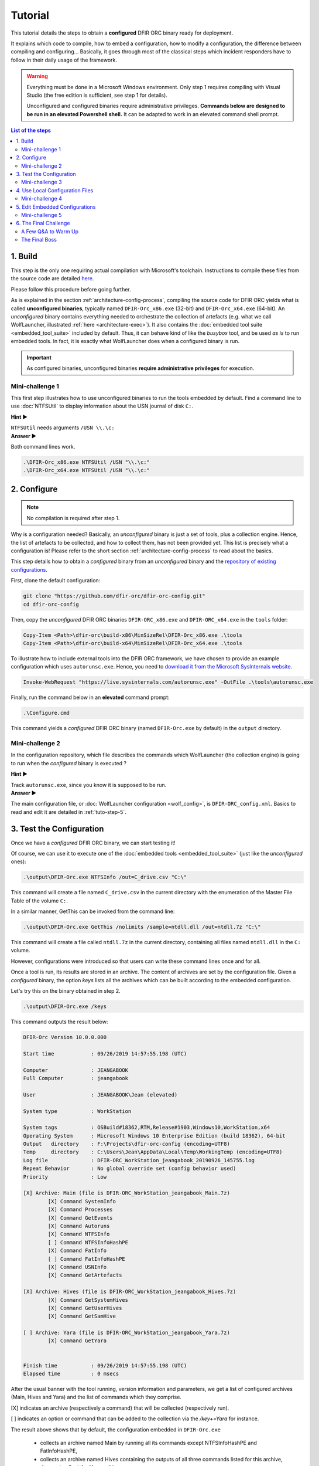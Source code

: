 Tutorial
========

This tutorial details the steps to obtain a **configured** DFIR ORC binary ready for deployment. 

It explains which code to compile, how to embed a configuration, how to modify a configuration, the difference between compiling and configuring...
Basically, it goes through most of the classical steps which incident responders have to follow in their daily usage of the framework.


.. warning::

    Everything must be done in a Microsoft Windows environment.
    Only step 1 requires compiling with Visual Studio (the free edition is sufficient,
    see step 1 for details).

    Unconfigured and configured binaries require administrative privileges.
    **Commands below are designed to be run in an elevated Powershell shell.**
    It can be adapted to work in an elevated command shell prompt.

.. contents:: List of the steps
    :local:
   

1. Build
--------

This step is the only one requiring actual compilation with Microsoft's toolchain. Instructions to compile these files from the source code are detailed `here <https://github.com/DFIR-ORC/dfir-orc/blob/master/README.md>`_.

Please follow this procedure before going further.

As is explained in the section :ref:`architecture-config-process`, compiling the source code for DFIR ORC yields what is called **unconfigured binaries**, typically named ``DFIR-Orc_x86.exe`` (32-bit) and ``DFIR-Orc_x64.exe`` (64-bit).
An *unconfigured* binary contains everything needed to orchestrate the collection of artefacts (e.g. what we call WolfLauncher, illustrated :ref:`here <architecture-exec>`).
It also contains the :doc:`embedded tool suite <embedded_tool_suite>` included by default.
Thus, it can behave kind of like the *busybox* tool, and be used *as is* to run embedded tools. In fact, it is exactly what WolfLauncher does when a configured binary is run.

.. important::

    As configured binaries, unconfigured binaries **require administrative privileges** for execution.

Mini-challenge 1
````````````````
This first step illustrates how to use unconfigured binaries to run the tools embedded by default.
Find a command line to use :doc:`NTFSUtil` to display information about the USN journal of disk ``C:``.

.. container:: toggle

    .. container:: header

        **Hint  ▶**
     
    ``NTFSUtil`` needs arguments ``/USN \\.\c:``

.. container:: toggle

    .. container:: header

        **Answer  ▶**
   
    Both command lines work. 

    .. code:: powershell

        .\DFIR-Orc_x86.exe NTFSUtil /USN "\\.\c:"
        .\DFIR-Orc_x64.exe NTFSUtil /USN "\\.\c:"


.. _tuto-step-2:

2. Configure
------------

.. note:: No compilation is required after step 1.

Why is a configuration needed? Basically, an *unconfigured* binary is just a set of tools, plus a collection engine. Hence, the list of
artefacts to be collected, and how to collect them, has not been provided yet. This list is precisely what a configuration is!
Please refer to the short section :ref:`architecture-config-process` to read about the basics.

This step details how to obtain a *configured* binary from an *unconfigured* binary and the
`repository of existing configurations <https://github.com/dfir-orc/dfir-orc-config>`_. 

First, clone the default configuration:

.. code:: powershell
  
    git clone "https://github.com/dfir-orc/dfir-orc-config.git"
    cd dfir-orc-config

Then, copy the *unconfigured* DFIR ORC binaries ``DFIR-ORC_x86.exe`` and ``DFIR-ORC_x64.exe`` in the ``tools`` folder:

.. code:: powershell

    Copy-Item <Path>\dfir-orc\build-x86\MinSizeRel\DFIR-Orc_x86.exe .\tools
    Copy-Item <Path>\dfir-orc\build-x64\MinSizeRel\DFIR-Orc_x64.exe .\tools
    
To illustrate how to include external tools into the DFIR ORC framework, we have chosen to provide an example configuration which uses ``autorunsc.exe``. Hence, you need to `download it from the Microsoft SysInternals website <https://live.sysinternals.com/autorunsc.exe>`_.

.. code:: powershell

    Invoke-WebRequest "https://live.sysinternals.com/autorunsc.exe" -OutFile .\tools\autorunsc.exe

Finally, run the command below in an **elevated** command prompt:

.. code:: powershell

    .\Configure.cmd

This command yields a *configured* DFIR ORC binary (named ``DFIR-Orc.exe`` by default) in the ``output`` directory.

Mini-challenge 2
````````````````

In the configuration repository, which file describes the commands which WolfLauncher (the collection engine) is going to run when the *configured* binary is executed ?

.. container:: toggle

    .. container:: header

        **Hint  ▶**
    
    Track ``autorunsc.exe``, since you know it is supposed to be run.
    
.. container:: toggle

    .. container:: header

        **Answer  ▶**

    The main configuration file, or :doc:`WolfLauncher configuration <wolf_config>`, is ``DFIR-ORC_config.xml``. Basics to read and edit it are detailed in :ref:`tuto-step-5`.

3. Test the Configuration
-------------------------

Once we have a *configured* DFIR ORC binary, we can start testing it!

Of course, we can use it to execute one of the :doc:`embedded tools <embedded_tool_suite>` (just like the *unconfigured* ones): 

.. code:: powershell

    .\output\DFIR-Orc.exe NTFSInfo /out=C_drive.csv "C:\"

This command will create a file named ``C_drive.csv`` in the current directory with the enumeration of the Master File Table of the volume ``C:``.


In a similar manner, GetThis can be invoked from the command line:

.. code:: powershell

    .\output\DFIR-Orc.exe GetThis /nolimits /sample=ntdll.dll /out=ntdll.7z "C:\"

This command will create a file called ``ntdll.7z`` in the current directory, containing all files named ``ntdll.dll`` in the ``C:`` volume.

However, configurations were introduced so that users can write these command lines once and for all.

Once a tool is run, its results are stored in an archive.
The content of archives are set by the configuration file.
Given a *configured* binary, the option `keys` lists all the archives which can be built
according to the embedded configuration.

Let's try this on the binary obtained in step 2.

.. code:: powershell

    .\output\DFIR-Orc.exe /keys 

This command outputs the result below:

.. code::  

    DFIR-Orc Version 10.0.0.000

    Start time            : 09/26/2019 14:57:55.198 (UTC)

    Computer              : JEANGABOOK
    Full Computer         : jeangabook

    User                  : JEANGABOOK\Jean (elevated)

    System type           : WorkStation

    System tags           : OSBuild#18362,RTM,Release#1903,Windows10,WorkStation,x64
    Operating System      : Microsoft Windows 10 Enterprise Edition (build 18362), 64-bit
    Output   directory    : F:\Projects\dfir-orc-config (encoding=UTF8)
    Temp     directory    : C:\Users\Jean\AppData\Local\Temp\WorkingTemp (encoding=UTF8)
    Log file              : DFIR-ORC_WorkStation_jeangabook_20190926_145755.log
    Repeat Behavior       : No global override set (config behavior used)
    Priority              : Low

    [X] Archive: Main (file is DFIR-ORC_WorkStation_jeangabook_Main.7z)
            [X] Command SystemInfo
            [X] Command Processes
            [X] Command GetEvents
            [X] Command Autoruns
            [X] Command NTFSInfo
            [ ] Command NTFSInfoHashPE
            [X] Command FatInfo
            [ ] Command FatInfoHashPE
            [X] Command USNInfo
            [X] Command GetArtefacts

    [X] Archive: Hives (file is DFIR-ORC_WorkStation_jeangabook_Hives.7z)
            [X] Command GetSystemHives
            [X] Command GetUserHives
            [X] Command GetSamHive

    [ ] Archive: Yara (file is DFIR-ORC_WorkStation_jeangabook_Yara.7z)
            [X] Command GetYara


    Finish time           : 09/26/2019 14:57:55.198 (UTC)
    Elapsed time          : 0 msecs


After the usual banner with the tool running, version information and parameters, we get a list of configured archives (Main, Hives and Yara) and the list of commands which they comprise.

[X] indicates an archive (respectively a command) that will be collected (respectively run). 

[ ] indicates an option or command that can be added to the collection via the `/key+=Yara` for instance.

The result above shows that by default, the configuration
embedded in ``DFIR-Orc.exe``

   * collects an archive named Main by running all its commands except NTFSInfoHashPE and FatInfoHashPE,
   * collects an archive named Hives containing the outputs of all three commands listed for this archive,
   * does not collect the Yara archive.

It is possible to select and deselect keys using the syntax detailed in :ref:`the command line documentation <cli_options-keys>`. As illustrated in :ref:`architecture-deployment-spe-conf`, options on the command line change the behavior of a configured binary without impacting its embedded configuration file; the changes only take effect for one execution.

For example, the following line is meant to select the Yara archive, but deselect the SAM Hive collection included in the Hives archive. Adding `/keys` at the end of the line allows a dry run: it just outputs what is set to be collected by the entire command line.

.. code:: powershell

    .\output\DFIR-Orc.exe /key+=Yara /key-=GetSamHive /keys


Mini-challenge 3
````````````````

Write a command line allowing to only get the output of SystemInfo in the Main archive, in a folder
named ``\Temp\testing``.
Run the command to test that it works (SystemInfo is very quick).

.. container:: toggle

    .. container:: header

        **Hint  ▶**
    
    Options involved are ``/out`` and ``/key``. See :doc:`the command line documentation <cli_options>`.

    
.. container:: toggle

    .. container:: header

        **Answer  ▶**

    .. code:: powershell
       
       .\output\DFIR-Orc.exe /key=SystemInfo /out=\Temp\testing


Run the command line again. What does it do? Why? How can this behavior be corrected?

.. container:: toggle

    .. container:: header

        **Hint  ▶**
    
    Option ``/overwrite`` should help. See :doc:`the command line documentation <cli_options>`.

    
.. container:: toggle

    .. container:: header

        **Answer  ▶**

    .. code:: powershell
       
       .\output\DFIR-Orc.exe /key=SystemInfo /out=\Temp\testing /overwrite

    ``DFIR-Orc.exe`` detects that some archives already exist (based on the file names) and does not overwrite them by default.


4. Use Local Configuration Files
--------------------------------

A local configuration file is meant to provide some configuration options while not using a command line.
This can be useful in some deployment scenarios.

It is an XML file which has the following skeleton, described in the section :doc:`orc_local_config`.


| <:ref:`dfir-orc <orc_local_config-dfir-orc-element>`  *attributes="..."*>
|      <:ref:`temporary <orc_local_config-temporary-element>`> *value* </temporary>
|      <:ref:`output <orc_local_config-output-element>`> *value* </output>
|      <:ref:`upload <orc_local_config-upload-element>` *attributes="..."* />
|      <:ref:`recipient <orc_local_config-recipient-element>` *attributes="..."*> *value* </recipient>
|      <:ref:`key <orc_local_config-key-element>`> *value*  </key>
|      <:ref:`enable_key <orc_local_config-enable-key-and-disable-key-elements>`> *value* </enable_key>
|      <:ref:`disable_key <orc_local_config-enable-key-and-disable-key-elements>`> *value* </disable_key>
| </dfir-orc>


As an example, we show how to write a file to run the equivalent of the command line below.

.. code:: powershell
       
       .\output\DFIR-Orc.exe /key=SystemInfo /out=\Temp\testing

The corresponding file, named ``DFIR-Orc.xml`` and which we choose to store in ``\Temp\testing\``,  looks as follows.

.. code:: xml

   <dfir-orc priority="low" powerstate="SystemRequired,AwayMode">
      <output>\Temp\testing</output>
      <key>SystemInfo</key>
   </dfir-orc>


Running DFIR ORC with this configuration can be done with this command line:

.. code:: powershell 

       .\output\DFIR-Orc.exe /local=\Temp\testing\DFIR-Orc.xml  

Encrypting the archives with a public key requires adding a ``recipient`` element in the XML file.

.. code:: xml

    <dfir-orc priority="low" powerstate="Systemrequired,AwayMode">
      <output>\Temp\testing</output>
      <key>SystemInfo</key>
      <recipient name='certfr' archive='*' >
    -----BEGIN CERTIFICATE-----
    MIIC7TCCAdmgAwIBAgIQR5AF92Ti8qtEwuT3PMVrJzAJBgUrDgMCHQUAMBIxEDAO
    BgNVBAMTB0NFUlQtRlIwHhcNMDQxMjMxMjIwMDAwWhcNMTQxMjMxMjIwMDAwWjAS
    MRAwDgYDVQQDEwdDRVJULUZSMIIBIjANBgkqhkiG9w0BAQEFAAOCAQ8AMIIBCgKC
    AQEAiufyRATXw5Kc/DUcEr/5nNygcbluyS5gkUd1pGaUqKHMSMEVOBzYqcvq3cMw
    4shAL3TSgYdoOJaLG4ErvyRU87fWYRcwiHzGdFg89E3pBEWnyV3j3fR0fVB5t3MD
    jbooTGI/qQGl1l3MZ+bOiHkYcIG50R5343VT5vjRLmPv16iopGczLXKkNFxN480f
    BnCF8HcJesFiMIDUI+d9OWpLJNDSCerouMr75HVD47+gBKKgH2PrxWozk2L6R9gQ
    l8/6xzM4VKiNt4BTGfChG8AnO8sJzPETjJaDXrIGaYVLxU4OxFh/a9x61dlM/5A/
    TASXpLhXrsi+ib3YLLl+pNh+aQIDAQABo0cwRTBDBgNVHQEEPDA6gBD47GaJKs91
    qsThQIQ7f8Y5oRQwEjEQMA4GA1UEAxMHQ0VSVC1GUoIQR5AF92Ti8qtEwuT3PMVr
    JzAJBgUrDgMCHQUAA4IBAQBgvEE7qyLVV+Y5B0sR5VuPmfeqakOxBxLmb8VoTNKn
    /7ai1XwtJeWD1vumKx5Q29GiUfVhvBgn0zhjM5syVDFCqEcp+eu6l2XbN8uvllCY
    daTOT/9UylLxu1L/epiWiYtqRZOO/9i1fyqrkguIww7EjXXT3ybL5U/BakEC2Yg5
    6vUoxbo2EbA1UoMWurRxYNYxyFfHpvBYXFf4uDaAFIVMtEgH5VkKyM3Kj2hi/PJH
    /a30ndTWVSY/82hoRGCa+SkevR5VbDsxTqHtEHys4K+ETVTNXp29HwG+1YG7BTTc
    4VdFRqUm7e3o6VUArFar8I01oHiHzqKJiu1Omm2Fkmc1
    -----END CERTIFICATE-----
      </recipient>
    </dfir-orc>

Suppose now that the configuration file ``DFIR-Orc.xml`` is copied in the same repository as the configured binary ``DFIR-Orc.exe``. We can then use the command line below: the executable takes into account the XML file bearing its base name present in its running directory.


.. code:: powershell 

       .\output\DFIR-Orc.exe 



Element ``upload`` is the counterpart of the ``output`` element to configure a **remote** repository as a destination for the archives.

Mini-challenge 4
````````````````

Combine the steps above to find a way to confirm *without creating any archive* that the local configuration file is being taken into account by the following command line.

.. code:: powershell 

       .\output\DFIR-Orc.exe 


.. container:: toggle

    .. container:: header

        **Hint  ▶**
    
    As documented in :ref:`this section <architecture-deployment-spe-conf>`, command-line options can be combined with a local configuration file, and supersede it.  
    
    
.. container:: toggle

    .. container:: header

        **Answer  ▶**
    
    Adding the option ``/keys`` to the command line being tested allows to check what is going to be executed.

    .. code:: powershell
       
       .\output\DFIR-Orc.exe /keys
 
    This displays that only SystemInfo is set to execute, and that the output directory is ``\Temp\testing``.


Edit the configuration file to add the command GetSamHive, and another recipient, which can only decrypt the Hives archive.

.. container:: toggle

    .. container:: header

        **Hint  ▶**
    
    It is possible to add another ``recipient`` element next to the first one.
    
.. container:: toggle

    .. container:: header

        **Answer  ▶**
      
    Here is one possible solution.     

    .. code:: xml 

       <dfir-orc priority="low" powerstate="Systemrequired,AwayMode">
         <output>\Temp\testing</output>
         <key>SystemInfo,GetSamHive</key>
         <recipient name="certfr" archive="*" >
          -----BEGIN CERTIFICATE-----
          etc.
          -----END CERTIFICATE-----
         </recipient>
         <recipient name="Marc" archive="Hives" >
         -----BEGIN CERTIFICATE-----
         etc.
         -----END CERTIFICATE-------
         </recipient>
       </dfir-orc>


.. _tuto-step-5:

5. Edit Embedded Configurations
----------------------------------

To refer to embedded tools as resources in a configuration file, a specific syntax is used.
Please read :doc:`resources` before proceeding.

As an example, let us try to find the command lines matching some instructions in the sample configuration file ``DFIR-ORC_config.xml`` from `the repository of existing configurations <https://github.com/dfir-orc/dfir-orc-config>`_. 

First, let us focus on ``autorunsc.exe``. The file reads:

.. code:: xml

    <command keyword="Autoruns">
       <execute name="autorunsc.exe" run="7z:#Tools|autorunsc.exe"/>
       <argument>-a * -c -h -m -s -t -accepteula</argument>
       <output name="autoruns.csv" source="StdOut"/>
       <output name="autoruns.log" source="StdErr"/>
    </command>


This paragraph establishes that when command Autoruns is run, a temporary file named ``autorunsc.exe`` is extracted on disk from an archive resource embedded in ``DFIR-Orc.exe`` (see the second bullet point :doc:`here <resources>` and :ref:`here <wolf_config-execute-element>` for details). Then, this temporary binary is run with arguments ``-a * -c -h -m -s -t -accepteula``. This produces two outputs; lines output on StdOut are stored in a file named ``autoruns.csv``, while lines output on StdErr are stored in autoruns.log.

Secondly, let us detail the example of NTFSInfo. The configuration reads:

.. code:: xml

    <command keyword="NTFSInfo" queue="flush">
       <execute name="DFIR-ORC.exe" run="self:#NTFSInfo"/>
       <argument>/config=res:#NTFSInfo_config.xml</argument>
       <output name="NTFSInfo_SecDesc.7z" source="File" argument="/SecDescr={FileName}"/>
       <output name="NTFSInfo_i30Info.7z" source="File" argument="/i30info={FileName}"/>
       <output name="NTFSInfo.7z" source="File" argument="/out={FileName}"/>
       <output name="NTFSInfo.log" source="StdOutErr"/>
    </command>

This paragraph describes what should happen when the NTFSInfo command is run. As NTFSInfo is a raw, non-archived resource of the configured binary, the syntax used is ``self:#NTFSInfo``. The configuration used by NTFSInfo (`̀`res:#NTFSInfo_config.xml``) is a resource of the configured binary, named ``NTFSInfo_config.xml``. This file has been embedded in the configured binary by ToolEmbed in :ref:`tuto-step-2`. The following line in ``DFIR-ORC_embed.xml`` allows to match the resource to the original file.

.. code:: xml

    <file name="NTFSInfo_config.xml" path=".\%ORC_CONFIG_FOLDER%\NTFSInfo_config.xml"/>

Recreating the command line can dine with a little help from :ref:`this section of the documentation of NTFSInfo <NTFSInfo-output>`. Assuming that the configuration file is on the disk and in the same directory as the configured binary, this yields the following line.

.. code:: powershell

    .\DFIR-Orc.exe NTFSInfo /config=NTFSInfo_config.xml /SecDescr=NTFSInfo_SecDesc.7z /i30info=NTFSInfo_i30Info.7z /out=NTFSInfo.7z /logfile=NTFSInfo.log


Now that reading a WolfLauncher configuration file is less of a mystery, let's try to modify it by adding the hives related to the AmCache. There are `several other useful files to collect <https://www.ssi.gouv.fr/en/publication/amcache-analysis/>`_, but this is beyond the scope of this tutorial. The Amcache hive is systemwide, and it has to be collected along with transaction and temporary files. Thus, after searching for the configuration files involved in the SYSTEM hive collection, it seems reasonable to append our new requirements to ``GetSystemHives_config.xml``.
Below is an excerpt of the new configuration file to be used by ``DFIR-Orc.exe``.

.. code:: xml

    <?xml version="1.0"?>
    <getthis reportall="" flushregistry="yes">
       <location>%SystemRoot%</location>
       <samples MaxPerSampleBytes="500MB" MaxTotalBytes="2048MB">
          <sample>
             <ntfs_find name="SECURITY" header="regf"/>
          </sample>
          ...
          <sample>
             <ntfs_find name="AmCache.hve" header="regf" />
             <ntfs_find name="AmCache.hve.log1" />
             <ntfs_find name="AmCache.hve.log2" />
          </sample>
       </samples>
    </getthis>


The modified configuration has to be embedded in the configured binary somehow. There are two ways to do this.
The first possibility is to modify the file ``GetSystemHives_config.xml`` and use ToolEmbed as in :ref:`tuto-step-2` above. 

It is also possible to do this directly on a configured binary as follows.

Start by creating a directory where embedded external tools and configurations can be dumped, e.g. ``dump_dir``.

.. code:: powershell 

    .\DFIR-Orc.exe toolembed /dump=.\DFIR-Orc.exe /out=dump_dir

In ``dump_dir``, find the file ``GetSystemHives_config.xml`` and modify it. Then, run the command below to obtain a new configured binary.

.. code:: powershell 

    cd dump_dir
    ..\DFIR-Orc.exe toolembed /out=..\New_DFIR-Orc.exe /config=Embed.xml


Mini-challenge 5
````````````````

Find how to change the yara rules used in DFIR ORC, and explain **why** it works.

.. container:: toggle

    .. container:: header

        **Hint  ▶**
   
    In the configuration repository, there is a file named ``ruleset.yara`` which 
    seems a good place to start. But how is it used ? 
    
.. container:: toggle

    .. container:: header

        **Answer  ▶**
      
    Reading ``GetYaraSamples_config.xml`` reveals that it is a GetThis configuration file, which uses yara and 
    a resource named ``res:#ruleset.yara`` to collect samples matching any rules in this set. 
    Changing the file ``ruleset.yara`` and embedding it in a new configured binary is indeed the right thing to do.
    

.. _tuto-step-6:

6. The Final Challenge
----------------------

A Few Q&A to Warm Up
`````````````````````

Find out which of the following statements are false, and why.

``DFIR-Orc_x86.exe`` is a configured binary, hence I can use it to run NTFSInfo.

.. container:: toggle

    .. container:: header

      **Answer  ▶**
 
    False, but nearly true. ``DFIR-Orc_x86.exe`` is the name usually given to an **unconfigured** binary.
    Both unconfigured and configured binary can be used to run tools embedded by default such as NTFSInfo, in a busybox way.


There is no need to recompile ``DFIR-Orc_x86.exe`` and ``DFIR-Orc_x64.exe`` to add an external tool,
using ToolEmbed is sufficient to obtain a new configured binary.

.. container:: toggle

    .. container:: header

      **Answer  ▶**
 
    True.

During an incident response, I have a disconnected Windows desktop and a configured binary ``DFIR-Orc.exe``. I want to augment the time span during which archives must complete and to collect files located in a specific place on the disk. There is nothing I can do on site.

.. container:: toggle

    .. container:: header

      **Answer  ▶**
 
    False. ToolEmbed allows to extract resources from a configured binary, modify them and reconstruct a new configured binary. This is explained in :ref:`tuto-step-5`. This is necessary to add the collection of files using GetSamples or GetThis. However, changing the timeout can be done using option ``/archive_timeout`` on the command line. It will supersede the default value in the embedded configuration. 


The Final Boss
``````````````

Great forensicators know that sometimes quick wins can be found in ``Temp``.
Create a new configured binary, which uses :doc:`GetThis` to collect specifically PE files in this directory.
To guarantee that this does not create enormous archives to transfer over a network, find how to impose 
limits on the size of each file, and the total size of the cumulated samples.

.. container:: toggle

    .. container:: header

        **Hint (list of the steps) ▶**
   
    Create a specific configuration file for GetThis, find what to put inside (some useful elements to check
    out in the documentation are ``location`` [global option], ``samples`` and ``sample``).

    Then, find a way to modify ``DFIR-ORC_config.xml`` so that the new GetThis file is used. This should highlight that 
    the new file has to be embedded as a resource, so the last thing to do is to edit ``DFIR-ORC_embed.xml`` so that a resource
    is created.
    
    Eventually, reconfigure to obtain a new binary with ToolEmbed (cf :ref:`tuto-step-2`).


.. container:: toggle

    .. container:: header

      **Answer  ▶**
 
    The solution presented here is not the only way to go, but doing these modifications work. 
    Firstly, create the following file named ``GetExeInTemp_config.xml``, in the ``config`` directory of the repository of configurations cloned previously.

    .. code:: xml

         <getthis reportall="">
            <location>*</location>  
            <samples MaxPerSampleBytes="<SomeLimitOfYourChoice>" MaxTotalBytes="<SomeOtherLimitToChoose>">
               <sample>
                 <ntfs_find path_match="\Temp\*" header="MZ" />
               </sample>
            </samples>
        </getthis>

    Then insert the following command element in ``DFIR-ORC_config.xml``, e.g. in the Main archive.   


    .. code:: xml
        
         <command keyword="GetExeInTemp">
             <execute name="DFIR-Orc.exe" run="self:#GetThis" />
             <argument>/config=res:#GetExeInTemp_config.xml</argument>
             <output name="ExeInTemp.7z" source="File" argument="/out={FileName}" />
             <output name="ExeInTemp.log" source="StdOutErr" />

         </command>

     
    This addition requires that a (non-archived) resource named ``GetExeInTemp_config.xml`` is available when the configured binary runs; so we have to embed it. To do so, let us edit the file ``DFIR-ORC_embed.xml``.
    We assume the file ``GetExeInTemp.xml`` exists along all the others in the ``config/`` directory. As a result, we insert the line below to the ``DFIR-ORC_embed.xml`` file.
         
     
    .. code:: xml
     
         <file name="GetExeInTemp_config.xml" path=".\%ORC_CONFIG_FOLDER%\GetExeInTemp_config.xml"/>

     
    Eventually, reconfiguration can be done as documented in step :ref:`tuto-step-2`.

